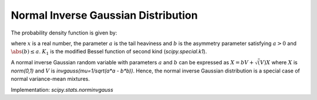
.. _continuous-norminvgauss:

Normal Inverse Gaussian Distribution
==============================================

The probability density function is given by:

.. math::
	:nowrap:

	\begin{eqnarray*}
	        f(x; a, b) = \frac{a \exp\left(\sqrt{a^2 - b^2} + b x \right)}{\pi \sqrt{1 + x^2}} \, K_1\left(a * sqrt{1 + x^2}\right),
	\end{eqnarray*}

where :math:`x` is a real number, the parameter :math:`a` is the tail heaviness and :math:`b` is the asymmetry parameter satisfying :math:`a > 0` and :math:`\abs(b) \leq a`. :math:`K_1` is the modified Bessel function of second kind (`scipy.special.k1`).

A normal inverse Gaussian random variable with parameters :math:`a` and :math:`b` can be expressed  as :math:`X = b V + \sqrt(V) X` where :math:`X` is `norm(0,1)` and :math:`V` is `invgauss(mu=1/sqrt(a*a - b*b))`. Hence, the normal inverse Gaussian distribution is a special case of normal variance-mean mixtures.

Implementation: `scipy.stats.norminvgauss`
